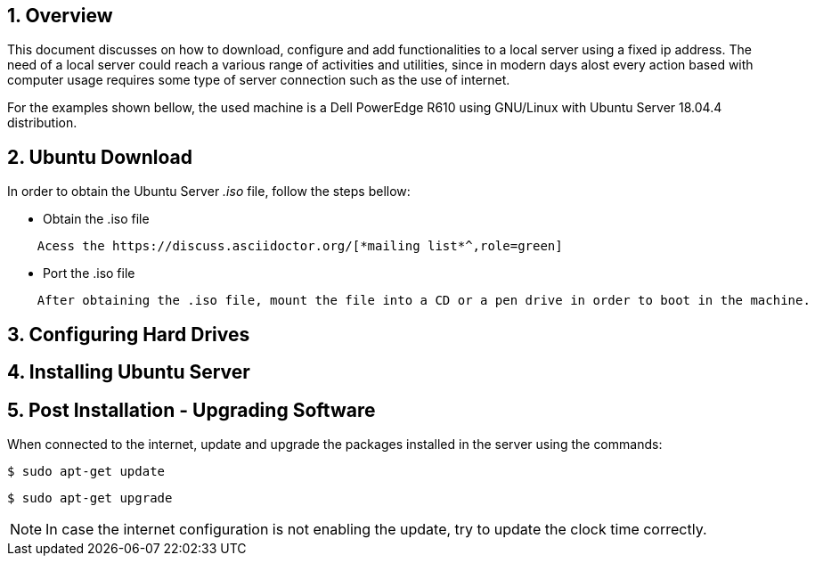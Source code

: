 // Copyright 2020 SE Chinstrap
[[chapter]]
:numbered:
== Overview

This document discusses on how to download, configure and add functionalities to a local server using a fixed ip address. The need of a local server could reach a various range of activities and utilities, since in modern days alost every action based with computer usage requires some type of server connection such as the use of internet.

For the examples shown bellow, the used machine is a Dell PowerEdge R610 using GNU/Linux with Ubuntu Server 18.04.4 distribution.

== Ubuntu Download
In order to obtain the Ubuntu Server _.iso_ file, follow the steps bellow:

- Obtain the .iso file
----
    Acess the https://discuss.asciidoctor.org/[*mailing list*^,role=green]
----
- Port the .iso file 

----
    After obtaining the .iso file, mount the file into a CD or a pen drive in order to boot in the machine.
----

== Configuring Hard Drives


== Installing Ubuntu Server

== Post Installation - Upgrading Software
When connected to the internet, update and upgrade the packages installed in the server using the commands:
[source, console]
$ sudo apt-get update

[source, console]
$ sudo apt-get upgrade

[NOTE%autofit]
====
In case the internet configuration is not enabling the update, try to update the clock time correctly.
====
